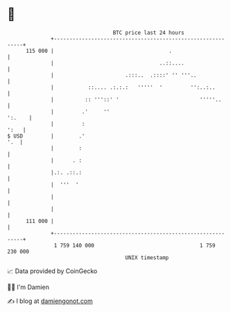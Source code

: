 * 👋

#+begin_example
                                     BTC price last 24 hours                    
                 +------------------------------------------------------------+ 
         115 000 |                                     .                      | 
                 |                                  ..::....                  | 
                 |                       .:::..  .::::' '' '''..              | 
                 |           ::.... .:.:.:   '''''  '         '':..:..        | 
                 |          :: '''::' '                          '''''..      | 
                 |         .'     ''                                   ':.    | 
                 |         :                                             ':   | 
   $ USD         |        .'                                              '.  | 
                 |        :                                                   | 
                 |      . :                                                   | 
                 |.:. .::.:                                                   | 
                 |  '''  '                                                    | 
                 |                                                            | 
                 |                                                            | 
         111 000 |                                                            | 
                 +------------------------------------------------------------+ 
                  1 759 140 000                                  1 759 230 000  
                                         UNIX timestamp                         
#+end_example
📈 Data provided by CoinGecko

🧑‍💻 I'm Damien

✍️ I blog at [[https://www.damiengonot.com][damiengonot.com]]
